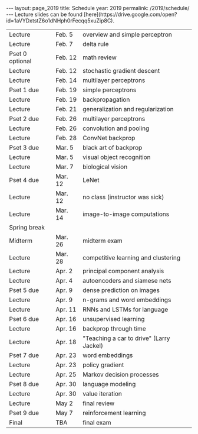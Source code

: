 #+OPTIONS: toc:nil H:2 num:0 \n:t

#+BEGIN_COMMENT
org export to HTML
remove header before yaml
remove postamble
save as md file
#+END_COMMENT

#+BEGIN_EXPORT html
---
layout: page_2019
title: Schedule
year: 2019
permalink: /2019/schedule/
---
<script src="https://code.jquery.com/jquery-3.1.1.js"
        integrity="sha256-16cdPddA6VdVInumRGo6IbivbERE8p7CQR3HzTBuELA="
        crossorigin="anonymous"></script>

<script>
 $(document).ready(function(){
     $('td:contains("Pset")').closest('tr').css('background-color','LemonChiffon');
     $('td:contains("exam")').closest('tr').css('background-color','LightSalmon');
 });
</script>

Lecture slides can be found [here](https://drive.google.com/open?id=1aVYDxtstZ6o1dNHph0rFecqq5xuZip8C).

#+END_EXPORT
| Lecture         | Feb. 5  | overview and simple perceptron           |
| Lecture         | Feb. 7  | delta rule                               |
| Pset 0 optional | Feb. 12 | math review                              |
| Lecture         | Feb. 12 | stochastic gradient descent              |
| Lecture         | Feb. 14 | multilayer perceptrons                   |
| Pset 1 due      | Feb. 19 | simple perceptrons                       |
| Lecture         | Feb. 19 | backpropagation                          |
| Lecture         | Feb. 21 | generalization and regularization        |
| Pset 2 due      | Feb. 26 | multilayer perceptrons                   |
| Lecture         | Feb. 26 | convolution and pooling                  |
| Lecture         | Feb. 28 | ConvNet backprop                         |
| Pset 3 due      | Mar. 5  | black art of backprop                    |
| Lecture         | Mar. 5  | visual object recognition                |
| Lecture         | Mar. 7  | biological vision                        |
| Pset 4 due      | Mar. 12 | LeNet                                    |
| Lecture         | Mar. 12 | no class (instructor was sick)           |
| Lecture         | Mar. 14 | image-to-image computations              |
| Spring break    |         |                                          |
| Midterm         | Mar. 26 | midterm exam                             |
| Lecture         | Mar. 28 | competitive learning and clustering      |
| Lecture         | Apr. 2  | principal component analysis             |
| Lecture         | Apr. 4  | autoencoders and siamese nets            |
| Pset 5 due      | Apr. 9  | dense prediction on images               |
| Lecture         | Apr. 9  | n-grams and word embeddings              |
| Lecture         | Apr. 11 | RNNs and LSTMs for language              |
| Pset 6 due      | Apr. 16 | unsupervised learning                    |
| Lecture         | Apr. 16 | backprop through time                    |
| Lecture         | Apr. 18 | "Teaching a car to drive" (Larry Jackel) |
| Pset 7 due      | Apr. 23 | word embeddings                          |
| Lecture         | Apr. 23 | policy gradient                          |
| Lecture         | Apr. 25 | Markov decision processes                |
| Pset 8 due      | Apr. 30 | language modeling                        |
| Lecture         | Apr. 30 | value iteration                          |
| Lecture         | May 2   | final review                             |
| Pset 9 due      | May 7   | reinforcement learning                   |
| Final           | TBA     | final exam                               |


